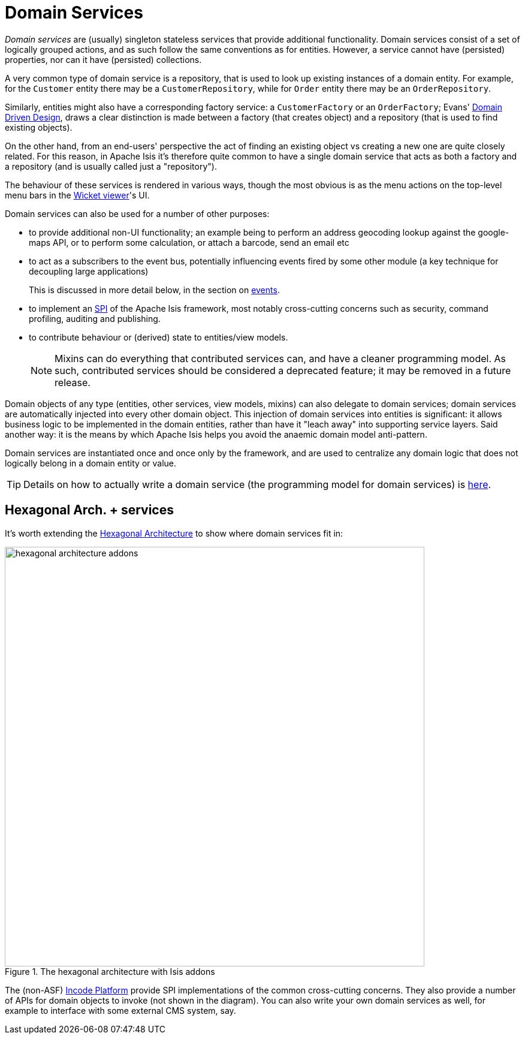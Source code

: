 [[_ugfun_building-blocks_types-of-domain-objects_domain-services]]
= Domain Services
:Notice: Licensed to the Apache Software Foundation (ASF) under one or more contributor license agreements. See the NOTICE file distributed with this work for additional information regarding copyright ownership. The ASF licenses this file to you under the Apache License, Version 2.0 (the "License"); you may not use this file except in compliance with the License. You may obtain a copy of the License at. http://www.apache.org/licenses/LICENSE-2.0 . Unless required by applicable law or agreed to in writing, software distributed under the License is distributed on an "AS IS" BASIS, WITHOUT WARRANTIES OR  CONDITIONS OF ANY KIND, either express or implied. See the License for the specific language governing permissions and limitations under the License.
:_basedir: ../../
:_imagesdir: images/


_Domain services_ are (usually) singleton stateless services that provide additional functionality.
Domain services consist of a set of logically grouped actions, and as such follow the same conventions as for entities.
However, a service cannot have (persisted) properties, nor can it have (persisted) collections.

A very common type of domain service is a repository, that is used to look up existing instances of a domain entity.
For example, for the `Customer` entity there may be a `CustomerRepository`, while for `Order` entity there may be an `OrderRepository`.

Similarly, entities might also have a corresponding factory service: a `CustomerFactory` or an `OrderFactory`; Evans' link:http://books.google.com/books/about/Domain_Driven_Design.html?id=hHBf4YxMnWMC[Domain Driven Design], draws a clear distinction is made between a factory (that creates object) and a repository (that is used to find existing objects).

On the other hand, from an end-users' perspective the act of finding an existing object vs creating a new one are quite closely related.
For this reason, in Apache Isis it's therefore quite common to have a single domain service that acts as both a factory and a repository (and is usually called just a "repository").

The behaviour of these services is rendered in various ways, though the most obvious is as the menu actions on the top-level menu bars in the xref:../ugvw/ugvw.adoc#[Wicket viewer]'s UI.

Domain services can also be used for a number of other purposes:

* to provide additional non-UI functionality; an example being to perform an address geocoding lookup against the google-maps API, or to perform some calculation, or attach a barcode, send an email etc

* to act as a subscribers to the event bus, potentially influencing events fired by some other module (a key technique for decoupling large applications) +
+
This is discussed in more detail below, in the section on xref:../ugfun/ugfun.adoc#_ugfun_building-blocks_events[events].

* to implement an link:https://en.wikipedia.org/wiki/Service_provider_interface[SPI] of the Apache Isis framework, most notably cross-cutting concerns such as security, command profiling, auditing and publishing.

* to contribute behaviour or (derived) state to entities/view models. +
+

[NOTE]
====
Mixins can do everything that contributed services can, and have a cleaner programming model.
As such, contributed services should be considered a deprecated feature; it may be removed in a future release.
====

Domain objects of any type (entities, other services, view models, mixins) can also delegate to domain services; domain services are automatically injected into every other domain object.
This injection of domain services into entities is significant: it allows business logic to be implemented in the domain entities, rather than have it "leach away" into
supporting service layers.
Said another way: it is the means by which Apache Isis helps you avoid the anaemic domain model anti-pattern.

Domain services are instantiated once and once only by the framework, and are used to centralize any domain logic that does not logically belong in a domain entity or value.

[TIP]
====
Details on how to actually write a domain service (the programming model for domain services) is
xref:../ugfun/ugfun.adoc#_ugfun_programming-model_domain-services[here].
====


== Hexagonal Arch. + services

It's worth extending the xref:../ugfun/ugfun.adoc#_ugfun_core-concepts_philosophy_hexagonal-architecture[Hexagonal Architecture] to show where domain services fit in:

.The hexagonal architecture with Isis addons
image::{_imagesdir}core-concepts/philosophy/hexagonal-architecture-addons.png[width="700px"]

The (non-ASF) link:http://platform.incode.org[Incode Platform^] provide SPI implementations of the common cross-cutting concerns.
They also provide a number of APIs for domain objects to invoke (not shown in the diagram).
You can also write your own domain services as well, for example to interface with some external CMS system, say.


